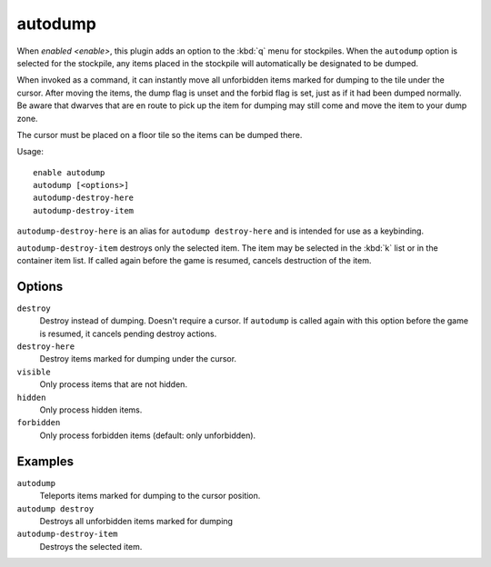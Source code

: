 autodump
========

.. dfhack-tool::
    :summary: Automatically set items in a stockpile to be dumped.
    :tags: fort armok fps productivity items stockpiles
    :no-command:

.. dfhack-command:: autodump
    :summary: Teleports items marked for dumping to the cursor position.

.. dfhack-command:: autodump-destroy-here
    :summary: Destroy items marked for dumping under the cursor.

.. dfhack-command:: autodump-destroy-item
    :summary: Destroys the selected item.

When `enabled <enable>`, this plugin adds an option to the :kbd:`q` menu for
stockpiles. When the ``autodump`` option is selected for the stockpile, any
items placed in the stockpile will automatically be designated to be dumped.

When invoked as a command, it can instantly move all unforbidden items marked
for dumping to the tile under the cursor. After moving the items, the dump flag
is unset and the forbid flag is set, just as if it had been dumped normally. Be
aware that dwarves that are en route to pick up the item for dumping may still
come and move the item to your dump zone.

The cursor must be placed on a floor tile so the items can be dumped there.

Usage::

    enable autodump
    autodump [<options>]
    autodump-destroy-here
    autodump-destroy-item

``autodump-destroy-here`` is an alias for ``autodump destroy-here`` and is
intended for use as a keybinding.

``autodump-destroy-item`` destroys only the selected item. The item may be
selected in the :kbd:`k` list or in the container item list. If called again
before the game is resumed, cancels destruction of the item.

Options
-------

``destroy``
    Destroy instead of dumping. Doesn't require a cursor. If ``autodump`` is
    called again with this option before the game is resumed, it cancels
    pending destroy actions.
``destroy-here``
    Destroy items marked for dumping under the cursor.
``visible``
    Only process items that are not hidden.
``hidden``
    Only process hidden items.
``forbidden``
    Only process forbidden items (default: only unforbidden).

Examples
--------

``autodump``
    Teleports items marked for dumping to the cursor position.
``autodump destroy``
    Destroys all unforbidden items marked for dumping
``autodump-destroy-item``
    Destroys the selected item.
